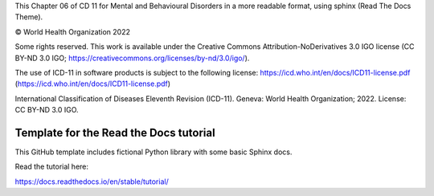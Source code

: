 
This Chapter 06 of CD 11 for Mental and Behavioural Disorders in a more readable format, using sphinx (Read The Docs Theme).

© World Health Organization 2022

Some rights reserved. This work is available under the Creative Commons Attribution-NoDerivatives 3.0 IGO license (CC BY-ND 3.0 IGO; https://creativecommons.org/licenses/by-nd/3.0/igo/).

The use of ICD-11 in software products is subject to the following license: https://icd.who.int/en/docs/ICD11-license.pdf (https://icd.who.int/en/docs/ICD11-license.pdf)

International Classification of Diseases Eleventh Revision (ICD-11). Geneva: World Health Organization; 2022. License: CC BY-ND 3.0 IGO.


Template for the Read the Docs tutorial
=======================================

This GitHub template includes fictional Python library
with some basic Sphinx docs.

Read the tutorial here:

https://docs.readthedocs.io/en/stable/tutorial/
